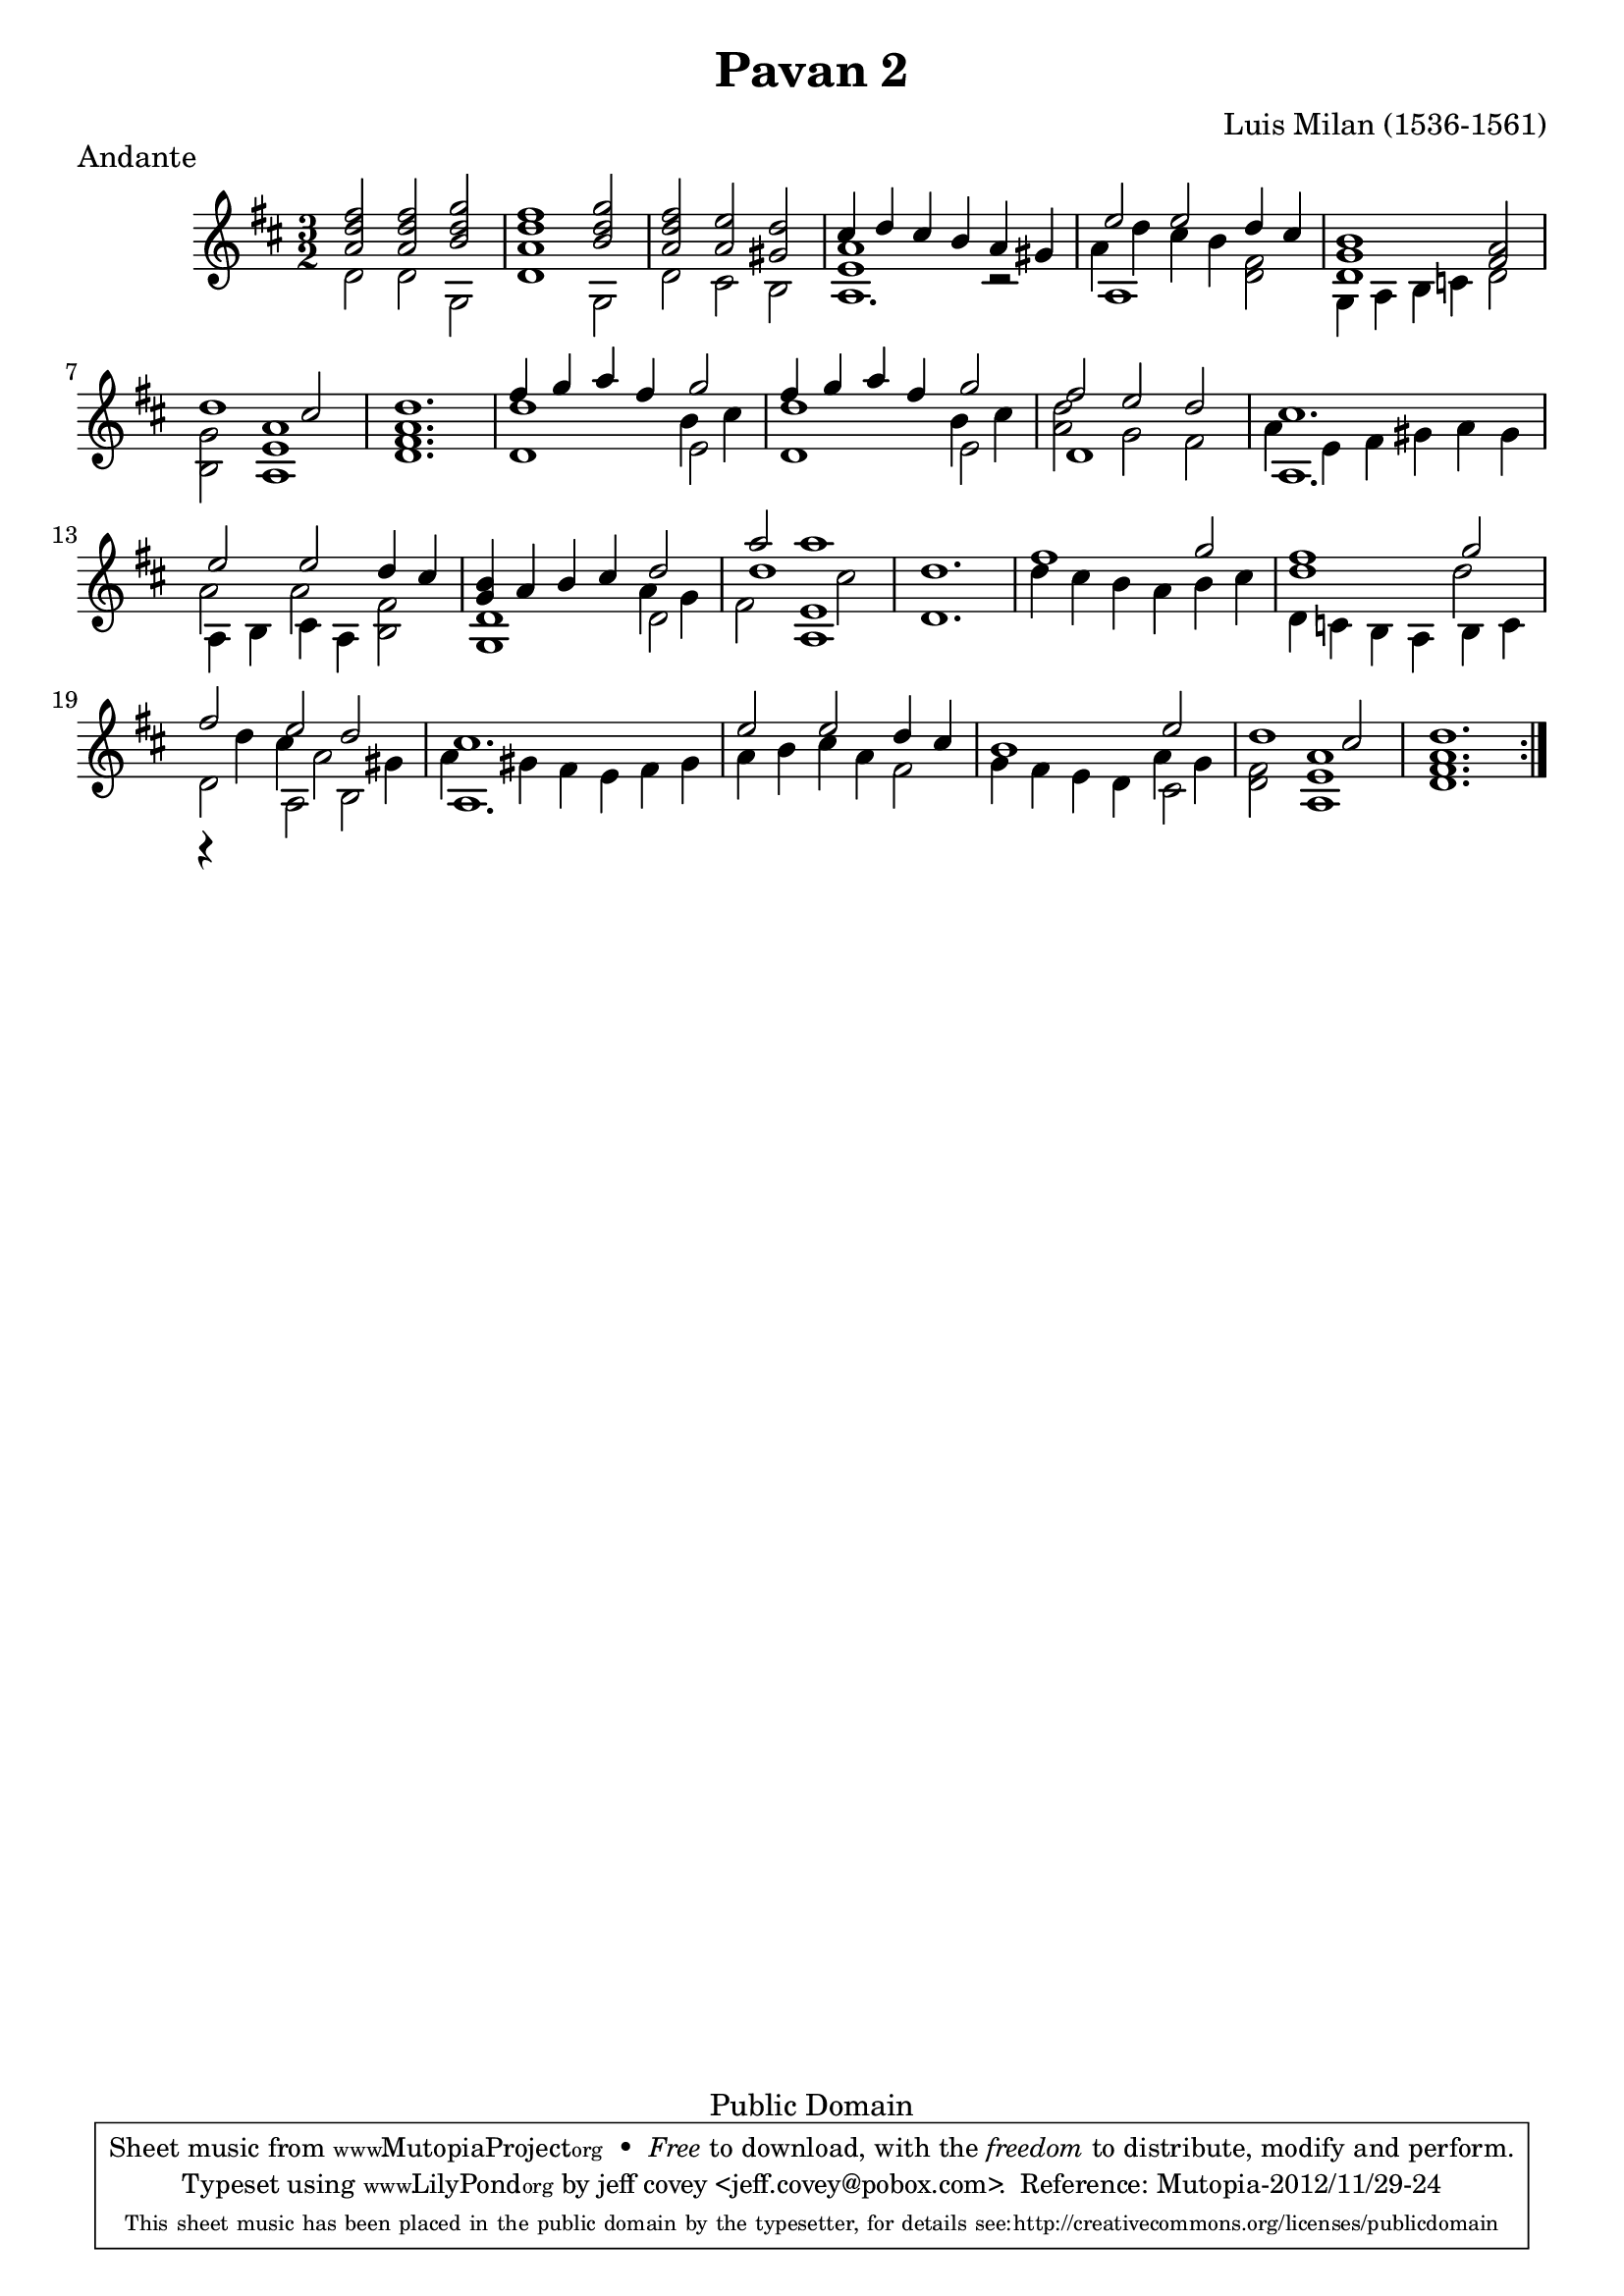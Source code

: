 \header {
  filename =    "milan-pavan2.ly"
  title =       "Pavan 2"
  piece =       "Andante"
  opus =        ""
  composer =    "Luis Milan (1536-1561)"

%{ 
i know that 
  piece = "tempo"
isn't correct, but it looks better than attaching it to the first
note.
%}
    
  % needed by mutopia:

  mutopiainstrument =  "Vihuela, Guitar"
  mutopiacomposer =    "MilanL"
  date =               "16th C."
  style =              "Renaissance"
  source =             "Not known"
  copyright =          "Public Domain"  
  maintainer =         "jeff covey <jeff.covey@pobox.com>"
  lastupdated =        "2012/11/29"

  footer =             "Mutopia-2012/11/29-24"
  tagline = \markup { \override #'(box-padding . 1.0) \override #'(baseline-skip . 2.7) \box \center-column { \small \line { Sheet music from \with-url #"http://www.MutopiaProject.org" \line { \teeny www. \hspace #-1.0 MutopiaProject \hspace #-1.0 \teeny .org \hspace #0.5 } • \hspace #0.5 \italic Free to download, with the \italic freedom to distribute, modify and perform. } \line { \small \line { Typeset using \with-url #"http://www.LilyPond.org" \line { \teeny www. \hspace #-1.0 LilyPond \hspace #-1.0 \teeny .org } by \maintainer \hspace #-1.0 . \hspace #0.5 Reference: \footer } } \line { \teeny \line { This sheet music has been placed in the public domain by the typesetter, for details see: \hspace #-0.5 \with-url #"http://creativecommons.org/licenses/publicdomain" http://creativecommons.org/licenses/publicdomain } } } }
}

\version "2.16.0"


% {{{ global settings

global =  {
  \key d \major \time 3/2
\repeat volta 2 {
  s1.*24
}
}
midiStuff = \context Staff = "guitar" {
  \set Staff.midiInstrument = "acoustic guitar (nylon)"
  \transposition c  % guitar music actually sounds an
                                    % octave lower than written.
}

% }}}
  
% {{{ melody

melody =  \relative c'' {
  \voiceOne
  fis2 fis g |
  fis1 g2 |
  fis e d |
  cis4 d cis b a gis |
  e'2 e d4 cis |
  b1 a2 |
  d1 cis2 |
  d1. |
  fis4 g a fis g2 |
  fis4 g a fis g2 |
  fis2 e d |
  cis1. |
  e2 e d4 cis |
  b a b cis d2 |
  a' a1 |
  d,1.

  fis1 g2 |
  fis1 g2 |
  fis e d |
  cis1.
  e2 e d4 cis |
  b1 e2 |
  d1 cis2 |
  d1. |
}

% }}}
% {{{ middle voice

middlevoice =  \relative c'' {  
\context Voice = "melody" {
  <a d>2 <a d> <b d> |
  <a d>1 <b d>2 |
  <a d> a gis |
}
\context Voice = "bass" {
  <e a>1 r2 |
  \new Voice {\voiceFour a4 d cis b} fis2 |
}
\context Voice = "melody" {
  <d g>1 fis2 |
}
\context Voice = "bass" {
  g <e a>1 |
  <fis a>1.
  
  d'1 \new Voice {\voiceFour b4 cis} |
  d1 \new Voice {\voiceFour b4 cis |
  <a d>2 g s |
  a4 e fis gis a gis |
  a2 a} fis |
}
\context Voice = "melody" {
  g4 s2.
}
\new Voice {\voiceFour
  a4 g
  <<{fis2 e1} \new Voice {d'1 cis2}>>
  
  s1.*2 |
  d1 d2 |
  r4 d cis a2 gis4 |
  a gis fis e fis gis |
  a b cis a fis2 |
  s1 a4 g |
}
\context Voice = "bass" {
  fis2 <a e>1 |
  <a fis>1.
}
}

% }}}
% {{{ bass

bass =  \relative c' {
  \voiceTwo
  
  d2 d g, |
  d'1 g,2 |
  d' cis b |
  a1. |
  a1 d2 |
  g,4 a b c d2 |
  b a1 |
  d1. |
  
  d1 e2 |
  d1 e2 |
  d1 fis2 |
  a,1. |
  a4 b cis a b2 |
  <g d'>1 d'2 |
  s2 a1 |
  d1. |
  
  d'4 cis b a b cis |
  d,4 c b a b c |
  d2 a b |
  a1. |
  s1. |
  g'4 fis e d cis2 |
  d a1 |
  d1. |

}

% }}}
        
\score {
 
      \new Staff = "guitar" << 
        \global 
        \new Voice = "melody"      { \melody      }
        \new Voice = "middlevoice" { \middlevoice }
%\new Voice <<\melody \middlevoice>>
        \new Voice = "bass"        { \bass        }
      >>

  \layout {
  }
}

\score {
  \context Staff = "guitar" << 
    \midiStuff
    \global 
    \melody
    \middlevoice
    \bass
  >>
  
  \midi {
    \tempo 4 = 150
    }
}
